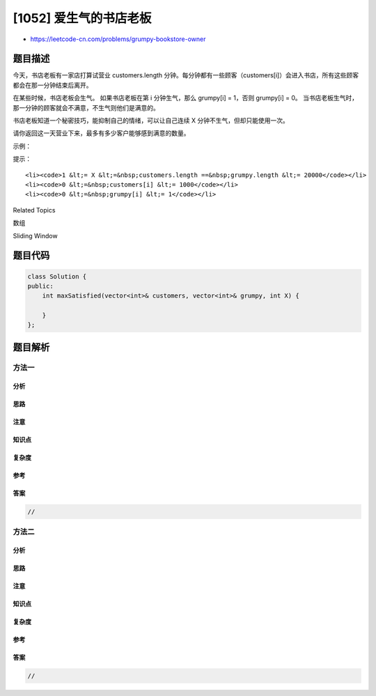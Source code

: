 [1052] 爱生气的书店老板
=======================

-  https://leetcode-cn.com/problems/grumpy-bookstore-owner

题目描述
--------

.. raw:: html

   <p>

今天，书店老板有一家店打算试营业 customers.length 分钟。每分钟都有一些顾客（customers[i]）会进入书店，所有这些顾客都会在那一分钟结束后离开。

.. raw:: html

   </p>

.. raw:: html

   <p>

在某些时候，书店老板会生气。 如果书店老板在第 i 分钟生气，那么 grumpy[i]
= 1，否则 grumpy[i] = 0。
当书店老板生气时，那一分钟的顾客就会不满意，不生气则他们是满意的。

.. raw:: html

   </p>

.. raw:: html

   <p>

书店老板知道一个秘密技巧，能抑制自己的情绪，可以让自己连续 X
分钟不生气，但却只能使用一次。

.. raw:: html

   </p>

.. raw:: html

   <p>

请你返回这一天营业下来，最多有多少客户能够感到满意的数量。  

.. raw:: html

   </p>

.. raw:: html

   <p>

示例：

.. raw:: html

   </p>

.. raw:: html

   <pre><strong>输入：</strong>customers = [1,0,1,2,1,1,7,5], grumpy = [0,1,0,1,0,1,0,1], X = 3
   <strong>输出：</strong>16
   <strong>解释：
   </strong>书店老板在最后 3 分钟保持冷静。
   感到满意的最大客户数量 = 1 + 1 + 1 + 1 + 7 + 5 = 16.
   </pre>

.. raw:: html

   <p>

 

.. raw:: html

   </p>

.. raw:: html

   <p>

提示：

.. raw:: html

   </p>

.. raw:: html

   <ul>

::

    <li><code>1 &lt;= X &lt;=&nbsp;customers.length ==&nbsp;grumpy.length &lt;= 20000</code></li>
    <li><code>0 &lt;=&nbsp;customers[i] &lt;= 1000</code></li>
    <li><code>0 &lt;=&nbsp;grumpy[i] &lt;= 1</code></li>

.. raw:: html

   </ul>

.. raw:: html

   <div>

.. raw:: html

   <div>

Related Topics

.. raw:: html

   </div>

.. raw:: html

   <div>

.. raw:: html

   <li>

数组

.. raw:: html

   </li>

.. raw:: html

   <li>

Sliding Window

.. raw:: html

   </li>

.. raw:: html

   </div>

.. raw:: html

   </div>

题目代码
--------

.. code:: cpp

    class Solution {
    public:
        int maxSatisfied(vector<int>& customers, vector<int>& grumpy, int X) {

        }
    };

题目解析
--------

方法一
~~~~~~

分析
^^^^

思路
^^^^

注意
^^^^

知识点
^^^^^^

复杂度
^^^^^^

参考
^^^^

答案
^^^^

.. code:: cpp

    //

方法二
~~~~~~

分析
^^^^

思路
^^^^

注意
^^^^

知识点
^^^^^^

复杂度
^^^^^^

参考
^^^^

答案
^^^^

.. code:: cpp

    //
